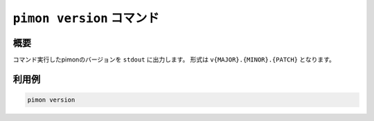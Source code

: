 ``pimon version`` コマンド
==========================

概要
----

コマンド実行したpimonのバージョンを ``stdout`` に出力します。
形式は ``v{MAJOR}.{MINOR}.{PATCH}`` となります。

利用例
------

.. code-block:: console

   pimon version
